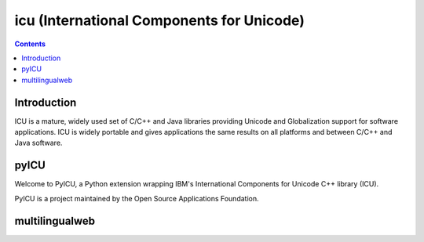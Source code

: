 ﻿


.. index::
   pair: i18n ; icu
   ! International Components for Unicode (ICU)


.. _icu:

==========================================
icu (International Components for Unicode)
==========================================

.. seealso::

   - http://site.icu-project.org/
   - http://site.icu-project.org/#TOC-Who-Uses-ICU-


.. contents::
   :depth: 3

Introduction
=============


ICU is a mature, widely used set of C/C++ and Java libraries providing Unicode
and Globalization support for software applications. ICU is widely portable and
gives applications the same results on all platforms and between C/C++ and Java
software.


pyICU
=====

.. seealso::

   - http://pyicu.osafoundation.org/
   - http://pypi.python.org/pypi/PyICU/

Welcome to PyICU, a Python extension wrapping IBM's International Components for
Unicode C++ library (ICU).

PyICU is a project maintained by the Open Source Applications Foundation.


.. index::
   i18n multilingualweb


multilingualweb
===============

.. seealso:: http://www.multilingualweb.eu/


